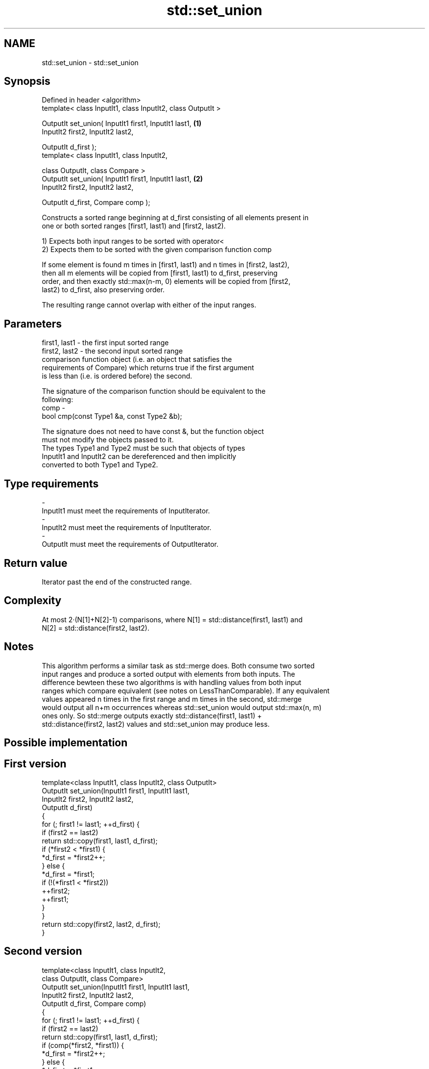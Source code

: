 .TH std::set_union 3 "Nov 25 2015" "2.1 | http://cppreference.com" "C++ Standard Libary"
.SH NAME
std::set_union \- std::set_union

.SH Synopsis
   Defined in header <algorithm>
   template< class InputIt1, class InputIt2, class OutputIt >

   OutputIt set_union( InputIt1 first1, InputIt1 last1,       \fB(1)\fP
                       InputIt2 first2, InputIt2 last2,

                       OutputIt d_first );
   template< class InputIt1, class InputIt2,

             class OutputIt, class Compare >
   OutputIt set_union( InputIt1 first1, InputIt1 last1,       \fB(2)\fP
                       InputIt2 first2, InputIt2 last2,

                       OutputIt d_first, Compare comp );

   Constructs a sorted range beginning at d_first consisting of all elements present in
   one or both sorted ranges [first1, last1) and [first2, last2).

   1) Expects both input ranges to be sorted with operator<
   2) Expects them to be sorted with the given comparison function comp

   If some element is found m times in [first1, last1) and n times in [first2, last2),
   then all m elements will be copied from [first1, last1) to d_first, preserving
   order, and then exactly std::max(n-m, 0) elements will be copied from [first2,
   last2) to d_first, also preserving order.

   The resulting range cannot overlap with either of the input ranges.

.SH Parameters

   first1, last1 - the first input sorted range
   first2, last2 - the second input sorted range
                   comparison function object (i.e. an object that satisfies the
                   requirements of Compare) which returns true if the first argument
                   is less than (i.e. is ordered before) the second.

                   The signature of the comparison function should be equivalent to the
                   following:
   comp          -
                    bool cmp(const Type1 &a, const Type2 &b);

                   The signature does not need to have const &, but the function object
                   must not modify the objects passed to it.
                   The types Type1 and Type2 must be such that objects of types
                   InputIt1 and InputIt2 can be dereferenced and then implicitly
                   converted to both Type1 and Type2. 
.SH Type requirements
   -
   InputIt1 must meet the requirements of InputIterator.
   -
   InputIt2 must meet the requirements of InputIterator.
   -
   OutputIt must meet the requirements of OutputIterator.

.SH Return value

   Iterator past the end of the constructed range.

.SH Complexity

   At most 2·(N[1]+N[2]-1) comparisons, where N[1] = std::distance(first1, last1) and
   N[2] = std::distance(first2, last2).

.SH Notes

   This algorithm performs a similar task as std::merge does. Both consume two sorted
   input ranges and produce a sorted output with elements from both inputs. The
   difference bewteen these two algorithms is with handling values from both input
   ranges which compare equivalent (see notes on LessThanComparable). If any equivalent
   values appeared n times in the first range and m times in the second, std::merge
   would output all n+m occurrences whereas std::set_union would output std::max(n, m)
   ones only. So std::merge outputs exactly std::distance(first1, last1) +
   std::distance(first2, last2) values and std::set_union may produce less.

.SH Possible implementation

.SH First version
   template<class InputIt1, class InputIt2, class OutputIt>
   OutputIt set_union(InputIt1 first1, InputIt1 last1,
                      InputIt2 first2, InputIt2 last2,
                      OutputIt d_first)
   {
       for (; first1 != last1; ++d_first) {
           if (first2 == last2)
               return std::copy(first1, last1, d_first);
           if (*first2 < *first1) {
               *d_first = *first2++;
           } else {
               *d_first = *first1;
               if (!(*first1 < *first2))
                   ++first2;
               ++first1;
           }
       }
       return std::copy(first2, last2, d_first);
   }
.SH Second version
   template<class InputIt1, class InputIt2,
            class OutputIt, class Compare>
   OutputIt set_union(InputIt1 first1, InputIt1 last1,
                      InputIt2 first2, InputIt2 last2,
                      OutputIt d_first, Compare comp)
   {
       for (; first1 != last1; ++d_first) {
           if (first2 == last2)
               return std::copy(first1, last1, d_first);
           if (comp(*first2, *first1)) {
               *d_first = *first2++;
           } else {
               *d_first = *first1;
               if (!comp(*first1, *first2))
                   ++first2;
               ++first1;
           }
       }
       return std::copy(first2, last2, d_first);
   }

.SH Example

   Example with vectors :

   
// Run this code

 #include <vector>
 #include <set>
 #include <iostream>
 #include <algorithm>
 #include <iterator>
  
 int main()
 {
     std::vector<int> v1 = {1, 2, 3, 4, 5};
     std::vector<int> v2 = {      3, 4, 5, 6, 7};
     std::vector<int> dest1;
  
     std::set_union(v1.begin(), v1.end(),
                    v2.begin(), v2.end(),
                    std::back_inserter(dest1));
  
     for (const auto &i : dest1) {
         std::cout << i << ' ';
     }
     std::cout << '\\n';
 }

.SH Output:

 1 2 3 4 5 6 7

.SH See also

                                          returns true if one set is a subset of
   includes                               another
                                          \fI(function template)\fP 
   merge                                  merges two sorted ranges
                                          \fI(function template)\fP 
   set_difference                         computes the difference between two sets
                                          \fI(function template)\fP 
   set_intersection                       computes the intersection of two sets
                                          \fI(function template)\fP 
                                          computes the symmetric difference between two
   set_symmetric_difference               sets
                                          \fI(function template)\fP 
   std::experimental::parallel::set_union parallelized version of std::set_union
   (parallelism TS)                       \fI(function template)\fP 
